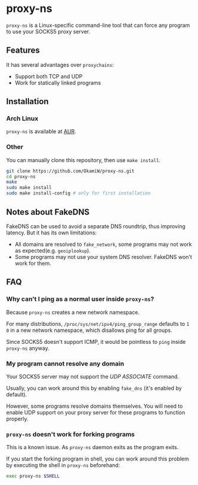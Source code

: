 * proxy-ns
=proxy-ns= is a Linux-specific command-line tool that can force any
program to use your SOCKS5 proxy server.

** Features
It has several advantages over =proxychains=:
- Support both TCP and UDP
- Work for statically linked programs

** Installation
*** Arch Linux
=proxy-ns= is available at [[https://aur.archlinux.org/packages/proxy-ns][AUR]].
*** Other
You can manually clone this repository, then use =make install=.
#+begin_src sh
  git clone https://github.com/OkamiW/proxy-ns.git
  cd proxy-ns
  make
  sudo make install
  sudo make install-config # only for first installation
#+end_src

** Notes about FakeDNS
FakeDNS can be used to avoid a separate DNS roundtrip, thus improving
latency. But it has its own limitations:
- All domains are resolved to =fake_network=, some programs may not
  work as expected(e.g. =geoiplookup=).
- Some programs may not use your system DNS resolver. FakeDNS won't
  work for them.

** FAQ
*** Why can't I ping as a normal user inside =proxy-ns=?
Because =proxy-ns= creates a new network namespace.

For many distributions, =/proc/sys/net/ipv4/ping_group_range= defaults
to =1 0= in a new network namespace, which disallows ping for all groups.

Since SOCKS5 doesn't support ICMP, it would be pointless to =ping=
inside =proxy-ns= anyway.
*** My program cannot resolve any domain
Your SOCKS5 server may not support the /UDP ASSOCIATE/ command.

Usually, you can work around this by enabling =fake_dns= (it's enabled
by default).

However, some programs resolve domains themselves. You will need to
enable UDP support on your proxy server for these programs to function
properly.
*** =proxy-ns= doesn't work for forking programs
This is a known issue. As =proxy-ns= daemon exits as the program
exits.

If you start the forking program in shell, you can work around this
problem by executing the shell in =proxy-ns= beforehand:
#+begin_src sh
  exec proxy-ns $SHELL
#+end_src
